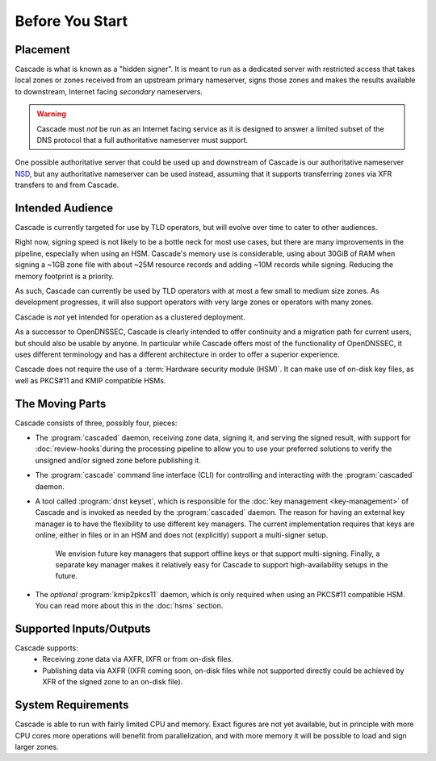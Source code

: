 Before You Start
================

Placement
---------

Cascade is what is known as a "hidden signer". It is meant to run as a
dedicated server with restricted access that takes local zones or zones
received from an upstream primary nameserver, signs those zones and makes the
results available to downstream, Internet facing *secondary* nameservers. 

.. Warning:: Cascade must *not* be run as an Internet facing service as it is
   designed to answer a limited subset of the DNS protocol that a full
   authoritative nameserver must support.

One possible authoritative server that could be used up and downstream of
Cascade is our authoritative nameserver `NSD <https://nlnetlabs.nl/nsd>`__, but
any authoritative nameserver can be used instead, assuming that it supports
transferring zones via XFR transfers to and from Cascade.

Intended Audience
-----------------

Cascade is currently targeted for use by TLD operators, but will evolve over
time to cater to other audiences. 

Right now, signing speed is not likely to be a bottle neck for most use
cases, but there are many improvements in the pipeline, especially when using
an HSM. Cascade's memory use is considerable, using about 30GiB of RAM when
signing a ~1GB zone file with about ~25M resource records and adding ~10M
records while signing. Reducing the memory footprint is a priority.

As such, Cascade can currently be used by TLD operators with at most a few
small to medium size zones. As development progresses, it will also support
operators with very large zones or operators with many zones.

Cascade is *not* yet intended for operation as a clustered deployment.

As a successor to OpenDNSSEC, Cascade is clearly intended to offer continuity
and a migration path for current users, but should also be usable by anyone.
In particular while Cascade offers most of the functionality of OpenDNSSEC,
it uses different terminology and has a different architecture in order to
offer a superior experience.

Cascade does not require the use of a :term:`Hardware security module (HSM)`.
It can make use of on-disk key files, as well as PKCS#11 and KMIP compatible 
HSMs.

The Moving Parts
----------------

Cascade consists of three, possibly four, pieces:

- The :program:`cascaded` daemon, receiving zone data, signing it, and serving the signed
  result, with support for :doc:`review-hooks`during the processing pipeline to
  allow you to use your preferred solutions to verify the unsigned and/or
  signed zone before publishing it.

- The :program:`cascade` command line interface (CLI) for controlling and interacting
  with the :program:`cascaded` daemon.

- A tool called :program:`dnst keyset`, which is responsible for the
  :doc:`key management <key-management>` of Cascade and is invoked as needed
  by the :program:`cascaded` daemon. The reason for having an external key
  manager is to have the flexibility to use different key managers. The
  current implementation requires that keys are online, either in files or in
  an HSM and does not (explicitly) support a multi-signer setup.

   We envision future key managers that support offline keys or that support
   multi-signing. Finally, a separate key manager makes it relatively easy 
   for Cascade to support high-availability setups in the future.

- The *optional* :program:`kmip2pkcs11` daemon, which is only required when
  using an PKCS#11 compatible HSM. You can read more about this in the
  :doc:`hsms` section.

Supported Inputs/Outputs
------------------------

Cascade supports:
  - Receiving zone data via AXFR, IXFR or from on-disk files.
  - Publishing data via AXFR (IXFR coming soon, on-disk files while not
    supported directly could be achieved by XFR of the signed zone to an
    on-disk file).

System Requirements
-------------------

Cascade is able to run with fairly limited CPU and memory. Exact figures are
not yet available, but in principle with more CPU cores more operations will
benefit from parallelization, and with more memory it will be possible to load
and sign larger zones.
